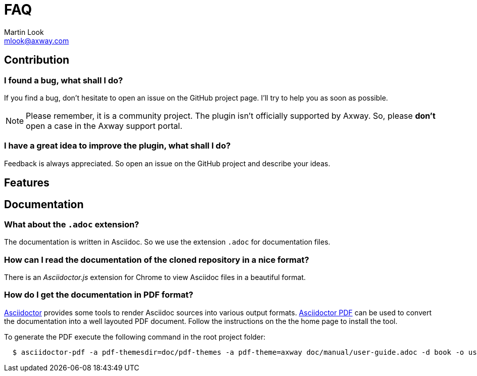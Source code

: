 = FAQ
:Author: Martin Look
:Email: mlook@axway.com
:source-highlighter: prettify
ifdef::env-github[]
:outfilesuffix: .adoc
:!toc-title:
:caution-caption: :fire:
:important-caption: :exclamation:
:note-caption: :paperclip:
:tip-caption: :bulb:
:warning-caption: :warning:
endif::[]


== Contribution

=== I found a bug, what shall I do?

If you find a bug, don't hesitate to open an issue on the GitHub project page.
I'll try to help you as soon as possible.

[NOTE]
====
Please remember, it is a community project.
The plugin isn't officially supported by Axway.
So, please *don't* open a case in the Axway support portal.
====

=== I have a great idea to improve the plugin, what shall I do?

Feedback is always appreciated.
So open an issue on the GitHub project and describe your ideas.

== Features


== Documentation

=== What about the `.adoc` extension?

The documentation is written in Asciidoc.
So we use the extension `.adoc` for documentation files.

=== How can I read the documentation of the cloned repository in a nice format?

There is an _Asciidoctor.js_ extension for Chrome to view Asciidoc files in a beautiful format.

=== How do I get the documentation in PDF format?

link:https://asciidoctor.org/[Asciidoctor] provides some tools to render Asciidoc sources into various output formats.
link:https://github.com/asciidoctor/asciidoctor-pdf[Asciidoctor PDF] can be used to convert the documentation into a well layouted PDF document.
Follow the instructions on the the home page to install the tool.

To generate the PDF execute the following command in the root project folder:

[source,shell]
----
  $ asciidoctor-pdf -a pdf-themesdir=doc/pdf-themes -a pdf-theme=axway doc/manual/user-guide.adoc -d book -o user-guide.pdf
----
